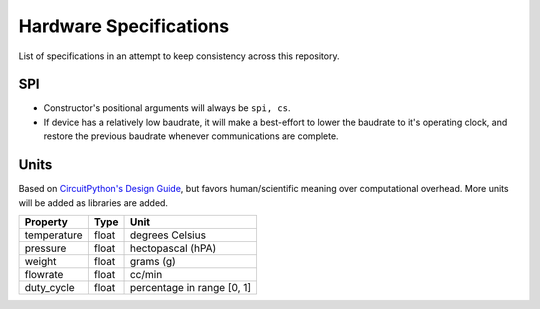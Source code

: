 .. _hardware_spec:

Hardware Specifications
=======================
List of specifications in an attempt to keep consistency across this repository.

SPI
^^^

* Constructor's positional arguments will always be ``spi, cs``.

* If device has a relatively low baudrate, it will make
  a best-effort to lower the baudrate to it's operating
  clock, and restore the previous baudrate whenever
  communications are complete.

Units
^^^^^
Based on `CircuitPython's Design Guide`_, but favors human/scientific meaning over computational overhead. More units will be added as libraries are added.


+--------------+-------+-----------------------------+
| Property     | Type  | Unit                        |
+==============+=======+=============================+
| temperature  | float | degrees Celsius             |
+--------------+-------+-----------------------------+
| pressure     | float | hectopascal (hPA)           |
+--------------+-------+-----------------------------+
| weight       | float | grams (g)                   |
+--------------+-------+-----------------------------+
| flowrate     | float | cc/min                      |
+--------------+-------+-----------------------------+
| duty_cycle   | float | percentage in range [0, 1]  |
+--------------+-------+-----------------------------+


.. _CircuitPython's Design Guide: https://docs.circuitpython.org/en/7.2.x/docs/design_guide.html#sensor-properties-and-units
